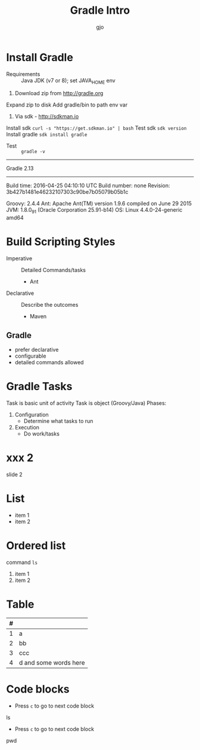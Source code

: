 #+Title: Gradle Intro
#+Author: gjo
* Install Gradle
- Requirements :: Java JDK (v7 or 8); set JAVA_HOME env
1. Download zip from http://gradle.org
Expand zip to disk
Add gradle/bin to path env var
2. Via sdk - http://sdkman.io
Install sdk    =curl -s "https://get.sdkman.io" | bash=
Test sdk       =sdk version=
Install gradle =sdk install gradle=

- Test ::  =gradle -v=
#+BEGIN_SOURCE
------------------------------------------------------------
Gradle 2.13
------------------------------------------------------------

Build time:   2016-04-25 04:10:10 UTC
Build number: none
Revision:     3b427b1481e46232107303c90be7b05079b05b1c

Groovy:       2.4.4
Ant:          Apache Ant(TM) version 1.9.6 compiled on June 29 2015
JVM:          1.8.0_91 (Oracle Corporation 25.91-b14)
OS:           Linux 4.4.0-24-generic amd64
#+END_SOURCE

* Build Scripting Styles
- Imperative :: Detailed Commands/tasks 
  - Ant
- Declarative :: Describe the outcomes 
  - Maven
** Gradle
- prefer declarative
- configurable
- detailed commands allowed
* Gradle Tasks
Task is basic unit of activity
Task is object (Groovy/Java)
Phases:
1. Configuration
  - Determine what tasks to run
2. Execution
  - Do work/tasks
* xxx 2
slide 2
* List
- item 1
- item 2
* Ordered list
command =ls=
1. item 1
2. item 2
* Table 
| # |                       |
|---+-----------------------|
| 1 | a                     |
| 2 | bb                    |
| 3 | ccc                   |
| 4 | d and some words here |
* Code blocks
- Press =c= to go to next code block
#+BEGIN_SRC sh
ls
#+END
- Press =c= to go to next code block
#+BEGIN_SRC sh
pwd
#+END
